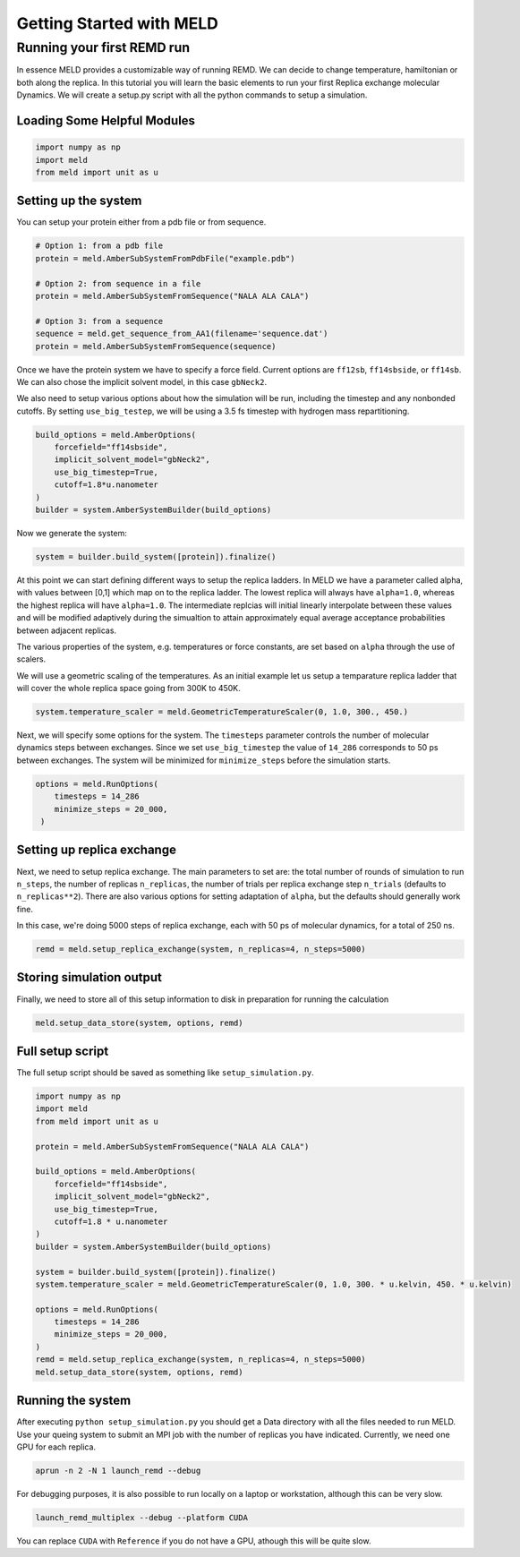 =========================
Getting Started with MELD
=========================

Running your first REMD run
===========================

In essence MELD provides a customizable way of running REMD. We can decide to
change temperature, hamiltonian or both along the replica. In this tutorial you
will learn the basic elements to run your first Replica exchange molecular
Dynamics. We will create a setup.py script with all the python commands to setup
a simulation.

Loading Some Helpful Modules
----------------------------
.. code-block:: python

    import numpy as np
    import meld
    from meld import unit as u


Setting up the system
---------------------

You can setup your protein either from a pdb file or from sequence.

.. code-block:: python

    # Option 1: from a pdb file
    protein = meld.AmberSubSystemFromPdbFile("example.pdb")

    # Option 2: from sequence in a file
    protein = meld.AmberSubSystemFromSequence("NALA ALA CALA")        

    # Option 3: from a sequence
    sequence = meld.get_sequence_from_AA1(filename='sequence.dat')
    protein = meld.AmberSubSystemFromSequence(sequence)

Once we have the protein system we have to specify a force field. Current
options are ``ff12sb``, ``ff14sbside``, or ``ff14sb``. We can also chose the
implicit solvent model, in this case ``gbNeck2``.

We also need to setup various options about how the simulation will be run, including
the timestep and any nonbonded cutoffs. By setting ``use_big_testep``, we will be using
a 3.5 fs timestep with hydrogen mass repartitioning.

.. code-block:: python

    build_options = meld.AmberOptions(
        forcefield="ff14sbside",
        implicit_solvent_model="gbNeck2",
        use_big_timestep=True,
        cutoff=1.8*u.nanometer
    )
    builder = system.AmberSystemBuilder(build_options)

Now we generate the system:

.. code-block:: python

    system = builder.build_system([protein]).finalize()


At this point we can start defining different ways to setup the replica ladders.
In MELD we have a parameter called alpha, with values between [0,1] which map on
to the replica ladder. The lowest replica will always have ``alpha=1.0``, whereas
the highest replica will have ``alpha=1.0``. The intermediate replcias will
initial linearly interpolate between these values and will be modified
adaptively during the simualtion to attain approximately equal average
acceptance probabilities between adjacent replicas.

The various properties of the system, e.g. temperatures or force constants, are
set based on ``alpha`` through the use of scalers.

We will use a geometric scaling of the temperatures. As an initial example let
us setup a temparature replica ladder that will cover the whole replica space
going from 300K to 450K.

.. code-block:: python

   system.temperature_scaler = meld.GeometricTemperatureScaler(0, 1.0, 300., 450.)

Next, we will specify some options for the system. The ``timesteps`` parameter
controls the number of molecular dynamics steps between exchanges. Since we set
``use_big_timestep`` the value of ``14_286`` corresponds to 50 ps between exchanges.
The system will be minimized for ``minimize_steps`` before the simulation starts.

.. code-block:: python

   options = meld.RunOptions(
       timesteps = 14_286
       minimize_steps = 20_000,
    )


Setting up replica exchange
---------------------------

Next, we need to setup replica exchange. The main parameters to set are: the
total number of rounds of simulation to run ``n_steps``, the number of replicas
``n_replicas``, the number of trials per replica exchange step ``n_trials``
(defaults to ``n_replicas**2``). There are also various options for setting
adaptation of ``alpha``, but the defaults should generally work fine.

In this case, we're doing 5000 steps of replica exchange, each with 50 ps of
molecular dynamics, for a total of 250 ns.

.. code-block:: python

    remd = meld.setup_replica_exchange(system, n_replicas=4, n_steps=5000)


Storing simulation output
-------------------------

Finally, we need to store all of this setup information to disk in preparation for running
the calculation

.. code-block:: python

    meld.setup_data_store(system, options, remd)


Full setup script
-----------------

The full setup script should be saved as something like ``setup_simulation.py``.

.. code-block:: python

    import numpy as np
    import meld
    from meld import unit as u

    protein = meld.AmberSubSystemFromSequence("NALA ALA CALA")        

    build_options = meld.AmberOptions(
        forcefield="ff14sbside",
        implicit_solvent_model="gbNeck2",
        use_big_timestep=True,
        cutoff=1.8 * u.nanometer
    )
    builder = system.AmberSystemBuilder(build_options)

    system = builder.build_system([protein]).finalize()
    system.temperature_scaler = meld.GeometricTemperatureScaler(0, 1.0, 300. * u.kelvin, 450. * u.kelvin)

    options = meld.RunOptions(
        timesteps = 14_286
        minimize_steps = 20_000,
    )
    remd = meld.setup_replica_exchange(system, n_replicas=4, n_steps=5000)
    meld.setup_data_store(system, options, remd)


Running the system
------------------

After executing ``python setup_simulation.py`` you should get a Data directory
with all the files needed to run MELD. Use your queing system to submit an MPI
job with the number of replicas you have indicated. Currently, we need one GPU
for each replica.

.. code-block:: shell

    aprun -n 2 -N 1 launch_remd --debug

For debugging purposes, it is also possible to run locally on a laptop or
workstation, although this can be very slow.

.. code-block:: shell

    launch_remd_multiplex --debug --platform CUDA

You can replace ``CUDA`` with ``Reference`` if you do not have a GPU, athough this
will be quite slow.
